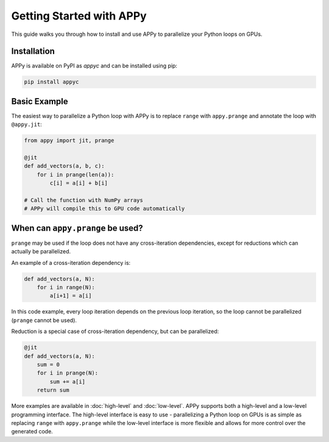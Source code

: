 Getting Started with APPy
=========================

This guide walks you through how to install and use APPy to parallelize your Python loops on GPUs.

Installation
------------

APPy is available on PyPI as `appyc` and can be installed using pip:

.. code-block:: bash

    pip install appyc


Basic Example
-------------

The easiest way to parallelize a Python loop with APPy is to replace ``range`` with ``appy.prange``
and annotate the loop with ``@appy.jit``:

.. code-block:: python

   from appy import jit, prange

   @jit
   def add_vectors(a, b, c):
       for i in prange(len(a)):
           c[i] = a[i] + b[i]

   # Call the function with NumPy arrays
   # APPy will compile this to GPU code automatically


When can ``appy.prange`` be used?
---------------------------------

``prange`` may be used if the loop does not have any cross-iteration dependencies, except for reductions which can actually be parallelized.

An example of a cross-iteration dependency is:

.. code-block:: python

   def add_vectors(a, N):
       for i in range(N):
           a[i+1] = a[i]

In this code example, every loop iteration depends on the previous loop iteration, so the loop cannot be parallelized (``prange`` cannot be used).

Reduction is a special case of cross-iteration dependency, but can be parallelized:

.. code-block:: python

   @jit
   def add_vectors(a, N):
       sum = 0
       for i in prange(N):
           sum += a[i]
       return sum

More examples are available in :doc:`high-level` and :doc:`low-level`. 
APPy supports both a high-level and a low-level programming interface.
The high-level interface is easy to use - parallelizing a Python loop on GPUs 
is as simple as replacing ``range`` with ``appy.prange`` while
the low-level interface is more flexible and allows for more control over the generated code.